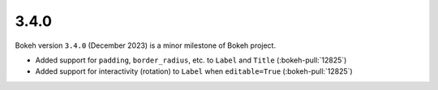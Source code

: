 .. _release-3-4-0:

3.4.0
=====

Bokeh version ``3.4.0`` (December 2023) is a minor milestone of Bokeh project.

* Added support for ``padding``, ``border_radius``, etc. to ``Label`` and ``Title`` (:bokeh-pull:`12825`)
* Added support for interactivity (rotation) to ``Label`` when ``editable=True`` (:bokeh-pull:`12825`)

